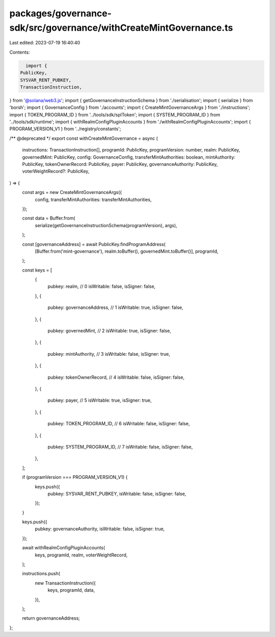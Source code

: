 packages/governance-sdk/src/governance/withCreateMintGovernance.ts
==================================================================

Last edited: 2023-07-19 16:40:40

Contents:

.. code-block:: ts

    import {
  PublicKey,
  SYSVAR_RENT_PUBKEY,
  TransactionInstruction,
} from '@solana/web3.js';
import { getGovernanceInstructionSchema } from './serialisation';
import { serialize } from 'borsh';
import { GovernanceConfig } from './accounts';
import { CreateMintGovernanceArgs } from './instructions';
import { TOKEN_PROGRAM_ID } from '../tools/sdk/splToken';
import { SYSTEM_PROGRAM_ID } from '../tools/sdk/runtime';
import { withRealmConfigPluginAccounts } from './withRealmConfigPluginAccounts';
import { PROGRAM_VERSION_V1 } from '../registry/constants';

/** @deprecated */
export const withCreateMintGovernance = async (
  instructions: TransactionInstruction[],
  programId: PublicKey,
  programVersion: number,
  realm: PublicKey,
  governedMint: PublicKey,
  config: GovernanceConfig,
  transferMintAuthorities: boolean,
  mintAuthority: PublicKey,
  tokenOwnerRecord: PublicKey,
  payer: PublicKey,
  governanceAuthority: PublicKey,
  voterWeightRecord?: PublicKey,
) => {
  const args = new CreateMintGovernanceArgs({
    config,
    transferMintAuthorities: transferMintAuthorities,
  });

  const data = Buffer.from(
    serialize(getGovernanceInstructionSchema(programVersion), args),
  );

  const [governanceAddress] = await PublicKey.findProgramAddress(
    [Buffer.from('mint-governance'), realm.toBuffer(), governedMint.toBuffer()],
    programId,
  );

  const keys = [
    {
      pubkey: realm, // 0
      isWritable: false,
      isSigner: false,
    },
    {
      pubkey: governanceAddress, // 1
      isWritable: true,
      isSigner: false,
    },
    {
      pubkey: governedMint, // 2
      isWritable: true,
      isSigner: false,
    },
    {
      pubkey: mintAuthority, // 3
      isWritable: false,
      isSigner: true,
    },
    {
      pubkey: tokenOwnerRecord, // 4
      isWritable: false,
      isSigner: false,
    },
    {
      pubkey: payer, // 5
      isWritable: true,
      isSigner: true,
    },
    {
      pubkey: TOKEN_PROGRAM_ID, // 6
      isWritable: false,
      isSigner: false,
    },
    {
      pubkey: SYSTEM_PROGRAM_ID, // 7
      isWritable: false,
      isSigner: false,
    },
  ];

  if (programVersion === PROGRAM_VERSION_V1) {
    keys.push({
      pubkey: SYSVAR_RENT_PUBKEY,
      isWritable: false,
      isSigner: false,
    });
  }

  keys.push({
    pubkey: governanceAuthority,
    isWritable: false,
    isSigner: true,
  });

  await withRealmConfigPluginAccounts(
    keys,
    programId,
    realm,
    voterWeightRecord,
  );

  instructions.push(
    new TransactionInstruction({
      keys,
      programId,
      data,
    }),
  );

  return governanceAddress;
};


